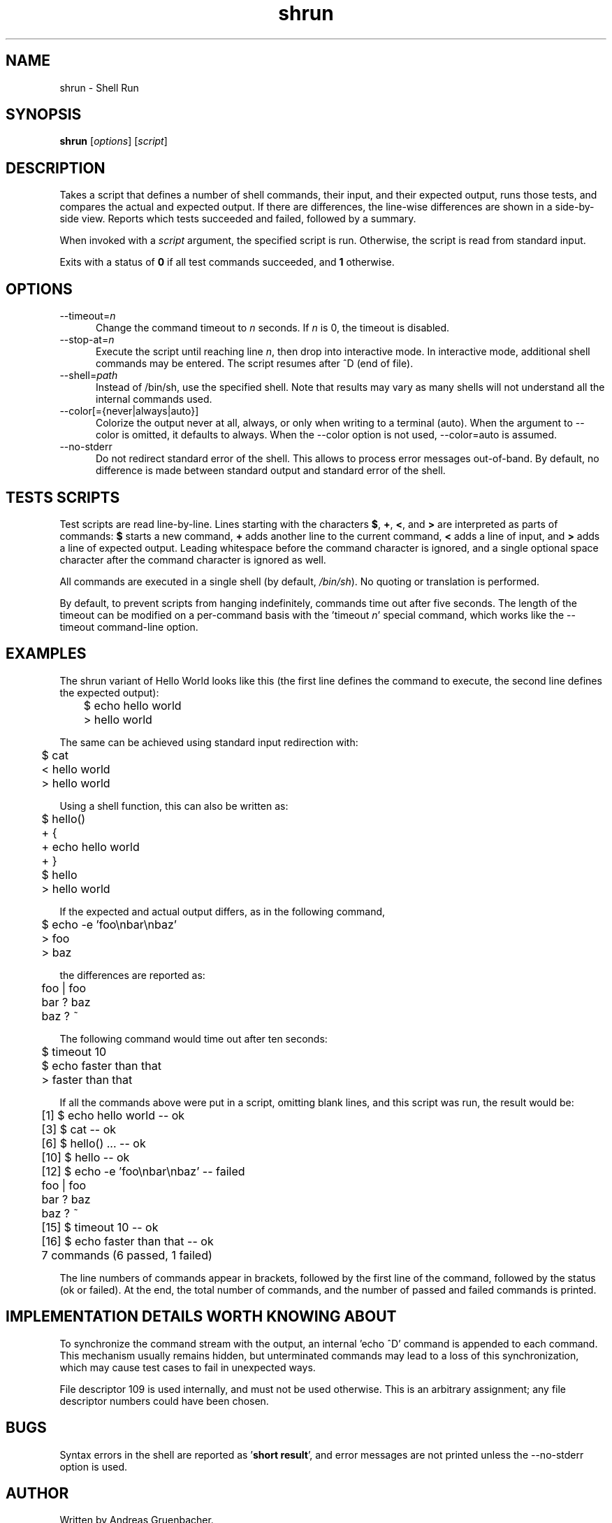 .\" Copyright (C) 2008 Andreas Gruenbacher <agruen@suse.de>, SUSE Labs
.de Vb \" Begin verbatim text
.ft CW
.nf
.ne \\$1
..
.de Ve \" End verbatim text
.ft R
.fi
..

.TH shrun 1 "November 1, 2008" "shrun v0.9" "Shell Run \- A Testing Tool"

.SH NAME
shrun \- Shell Run

.SH SYNOPSIS
.B shrun
.RI [ options "] [" script ]

.SH DESCRIPTION
Takes a script that defines a number of shell commands, their input, and their
expected output, runs those tests, and compares the actual and expected output.
If there are differences, the line-wise differences are shown in a side-by-side
view.  Reports which tests succeeded and failed, followed by a summary.

When invoked with a
.I script
argument, the specified script is run. Otherwise, the script is read
from standard input.

Exits with a status of
.B 0
if all test commands succeeded, and
.B 1
otherwise.

.SH OPTIONS

.IP "--timeout=\fIn\fR" 5
Change the command timeout to \fIn\fR seconds. If \fIn\fR is 0, the timeout
is disabled.
.IP "--stop-at=\fIn\fR" 5
Execute the script until reaching line \fIn\fR, then drop into interactive
mode. In interactive mode, additional shell commands may be entered. The
script resumes after ^D (end of file).
.IP "--shell=\fIpath\fR" 5
Instead of /bin/sh, use the specified shell. Note that results may vary
as many shells will not understand all the internal commands used.
.IP "--color[={never|always|auto}]" 5
Colorize the output never at all, always, or only when writing to a
terminal (auto). When the argument to --color is omitted, it defaults to
always.  When the --color option is not used, --color=auto is assumed. 
.IP "--no-stderr" 5
Do not redirect standard error of the shell. This allows to process error
messages out-of-band. By default, no difference is made between standard
output and standard error of the shell.

.SH TESTS SCRIPTS

Test scripts are read line-by-line. Lines starting with the characters
.BR $ ", " + ", "< ", and " >
are interpreted as parts of commands:
.B $
starts a new command,
.B +
adds another line to the current command,
.B <
adds a line of input, and
.B >
adds a line of expected output.
Leading whitespace before the command character is ignored, and a single
optional space character after the command character is ignored as well.

All commands are executed in a single shell (by default,
.IR /bin/sh ).
No quoting or translation is performed.

By default, to prevent scripts from hanging indefinitely, commands time out
after five seconds. The length of the timeout can be modified on a per-command
basis with the 'timeout
.IR n '
special command, which works like the --timeout command-line option.

.SH EXAMPLES

The shrun variant of Hello World looks like this (the first line defines
the command to execute, the second line defines the expected output):
.PP
.Vb 2
\&	$ echo hello world
\&	> hello world
.Ve
.PP
The same can be achieved using standard input redirection with:
.PP
.Vb 2
\&	$ cat
\&	< hello world
\&	> hello world
.Ve
.PP
Using a shell function, this can also be written as:
.PP
.Vb 2
\&	$ hello()
\&	+ {
\&	+   echo hello world
\&	+ }
\&
\&	$ hello
\&	> hello world
.Ve
.PP
If the expected and actual output differs, as in the following command,
.PP
.Vb 2
\&	$ echo -e 'foo\\nbar\\nbaz'
\&	> foo
\&	> baz
.Ve
.PP
  the differences are reported as:
.PP
.Vb 2
\&	foo | foo
\&	bar ? baz
\&	baz ? ~
.Ve
.PP
The following command would time out after ten seconds:
.PP
.Vb 2
\&	$ timeout 10
\&	$ echo faster than that
\&	> faster than that
.Ve
.PP
If all the commands above were put in a script, omitting blank lines, and
this script was run, the result would be:
.PP
.Vb 2
\&	[1] $ echo hello world -- ok
\&	[3] $ cat -- ok
\&	[6] $ hello() ... -- ok
\&	[10] $ hello -- ok
\&	[12] $ echo -e 'foo\\nbar\\nbaz' -- failed
\&	foo | foo
\&	bar ? baz
\&	baz ? ~
\&	[15] $ timeout 10 -- ok
\&	[16] $ echo faster than that -- ok
\&	7 commands (6 passed, 1 failed)
.Ve
.PP
The line numbers of commands appear in brackets, followed by the first
line of the command, followed by the status (ok or failed). At the end,
the total number of commands, and the number of passed and failed
commands is printed.

.SH IMPLEMENTATION DETAILS WORTH KNOWING ABOUT

To synchronize the command stream with the output, an internal 'echo\ ^D'
command is appended to each command. This mechanism usually remains
hidden, but unterminated commands may lead to a loss of this
synchronization, which may cause test cases to fail in unexpected ways.

File descriptor 109 is used internally, and must not be used otherwise.
This is an arbitrary assignment; any file descriptor numbers could have
been chosen.

.SH BUGS

Syntax errors in the shell are reported as
.RB ' "short result" ',
and error messages are not printed unless the --no-stderr option is
used.

.SH AUTHOR

Written by Andreas Gruenbacher.

.SH COPYRIGHT

Copyright (C) 2008 Andreas Gruenbacher, SUSE Labs.
License: GNU GPL version 2 or later <http://gnu.org/licenses/gpl.html>.
This is free software: you are free to change and redistribute it.
There is NO WARRANTY, to the extent permitted by law.

.SH SEE ALSO

.BR expect (1)
